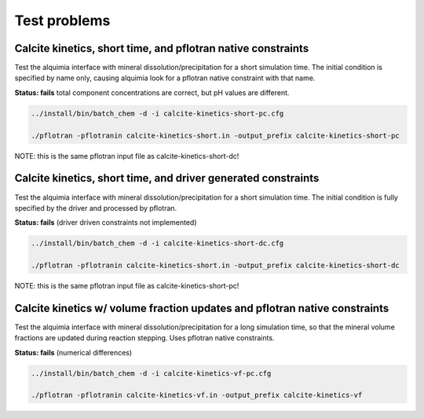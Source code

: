 =============
Test problems
=============


Calcite kinetics, short time, and pflotran native constraints
-------------------------------------------------------------

Test the alquimia interface with mineral dissolution/precipitation for
a short simulation time. The initial condition is specified by name
only, causing alquimia look for a pflotran native constraint with that
name.

**Status: fails** total component concentrations are correct, but pH values are different.

.. sourcecode:: bash

  ../install/bin/batch_chem -d -i calcite-kinetics-short-pc.cfg

  ./pflotran -pflotranin calcite-kinetics-short.in -output_prefix calcite-kinetics-short-pc

NOTE: this is the same pflotran input file as
calcite-kinetics-short-dc!

Calcite kinetics, short time, and driver generated constraints
--------------------------------------------------------------

Test the alquimia interface with mineral dissolution/precipitation for
a short simulation time. The initial condition is fully specified by
the driver and processed by pflotran.

**Status: fails** (driver driven constraints not implemented)

.. sourcecode:: bash

  ../install/bin/batch_chem -d -i calcite-kinetics-short-dc.cfg

  ./pflotran -pflotranin calcite-kinetics-short.in -output_prefix calcite-kinetics-short-dc

NOTE: this is the same pflotran input file as
calcite-kinetics-short-pc!


Calcite kinetics w/ volume fraction updates and pflotran native constraints
---------------------------------------------------------------------------

Test the alquimia interface with mineral dissolution/precipitation for
a long simulation time, so that the mineral volume fractions are
updated during reaction stepping. Uses pflotran native constraints.

**Status: fails** (numerical differences)

.. sourcecode:: bash

  ../install/bin/batch_chem -d -i calcite-kinetics-vf-pc.cfg

  ./pflotran -pflotranin calcite-kinetics-vf.in -output_prefix calcite-kinetics-vf


